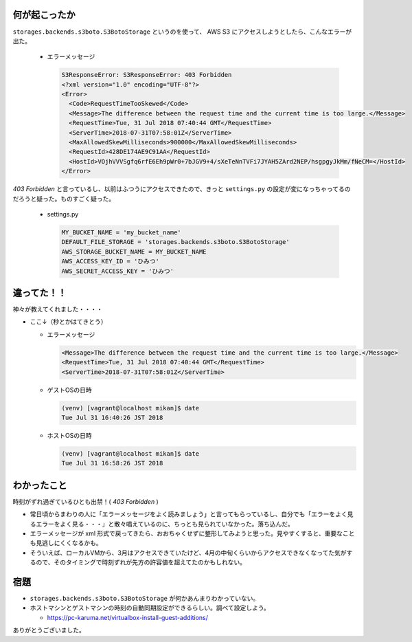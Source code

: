.. article::
   :date: 2018-07-31
   :title: S3ResponseError の原因はなんと時刻ずれだった
   :category: s3
   :tags:
   :canonical_url: /2018/s3-response-error/
   :draft: false


何が起こったか
=========================
``storages.backends.s3boto.S3BotoStorage`` というのを使って、 AWS S3 にアクセスしようとしたら、こんなエラーが出た。

  - エラーメッセージ

    .. code-block:: shell

      S3ResponseError: S3ResponseError: 403 Forbidden
      <?xml version="1.0" encoding="UTF-8"?>
      <Error>
        <Code>RequestTimeTooSkewed</Code>
        <Message>The difference between the request time and the current time is too large.</Message>
        <RequestTime>Tue, 31 Jul 2018 07:40:44 GMT</RequestTime>
        <ServerTime>2018-07-31T07:58:01Z</ServerTime>
        <MaxAllowedSkewMilliseconds>900000</MaxAllowedSkewMilliseconds>
        <RequestId>428DE174AE9C91AA</RequestId>
        <HostId>VOjhVVVSgfq6rfE6Eh9pWr0+7bJGV9+4/sXeTeNnTVFi7JYAH5ZArd2NEP/hsgpgyJkMm/fNeCM=</HostId>
      </Error>

`403 Forbidden` と言っているし、以前はふつうにアクセスできたので、きっと ``settings.py`` の設定が変になっちゃってるのだろうと疑った。ものすごく疑った。

  - settings.py

    .. code-block:: python

      MY_BUCKET_NAME = 'my_bucket_name'
      DEFAULT_FILE_STORAGE = 'storages.backends.s3boto.S3BotoStorage'
      AWS_STORAGE_BUCKET_NAME = MY_BUCKET_NAME
      AWS_ACCESS_KEY_ID = 'ひみつ'
      AWS_SECRET_ACCESS_KEY = 'ひみつ'

違ってた！！
=========================
神々が教えてくれました・・・・

- ここ↓（秒とかはてきとう）

  - エラーメッセージ

    .. code-block:: shell

      <Message>The difference between the request time and the current time is too large.</Message>
      <RequestTime>Tue, 31 Jul 2018 07:40:44 GMT</RequestTime>
      <ServerTime>2018-07-31T07:58:01Z</ServerTime>

  - ゲストOSの日時

    .. code-block:: shell

      (venv) [vagrant@localhost mikan]$ date
      Tue Jul 31 16:40:26 JST 2018

  - ホストOSの日時

    .. code-block:: shell

      (venv) [vagrant@localhost mikan]$ date
      Tue Jul 31 16:58:26 JST 2018


わかったこと
========================
時刻がずれ過ぎているひとも出禁！( `403 Forbidden` )

- 常日頃からまわりの人に「エラーメッセージをよく読みましょう」と言ってもらっているし、自分でも「エラーをよく見るエラーをよく見る・・・」と散々唱えているのに、ちっとも見られていなかった。落ち込んだ。
- エラーメッセージが xml 形式で戻ってきたら、おおちゃくせずに整形してみようと思った。見やすくすると、重要なことも見逃しにくくなるかも。
- そういえば、ローカルVMから、3月はアクセスできていたけど、4月の中旬くらいからアクセスできなくなってた気がするので、そのタイミングで時刻ずれが先方の許容値を超えてたのかもしれない。

宿題
=========================
- ``storages.backends.s3boto.S3BotoStorage`` が何かあんまりわかっていない。
- ホストマシンとゲストマシンの時刻の自動同期設定ができるらしい。調べて設定しよう。

  - https://pc-karuma.net/virtualbox-install-guest-additions/

ありがとうございました。